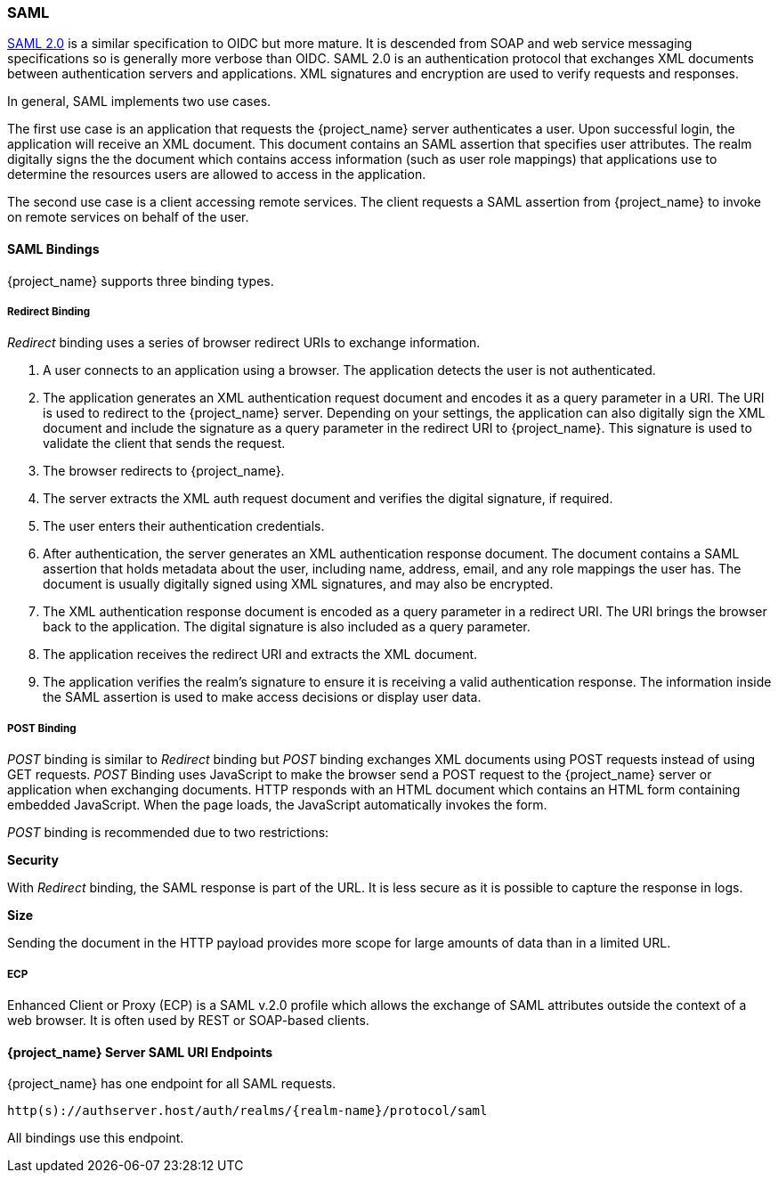 [[_saml]]

=== SAML

link:http://saml.xml.org/saml-specifications[SAML 2.0] is a similar specification to OIDC but more mature.  It is descended from SOAP and web service messaging specifications so is generally more verbose than OIDC.  SAML 2.0 is an authentication protocol that exchanges XML documents between authentication servers and applications.  XML signatures and encryption are used to verify requests and responses.

In general, SAML implements two use cases. 

The first use case is an application that requests the {project_name} server authenticates a user.  Upon successful login, the application will receive an XML document. This document contains an SAML assertion that specifies user attributes. The realm digitally signs the the document which contains access information (such as user role mappings) that applications use to determine the resources users are allowed to access in the application.

The second use case is a client accessing remote services.  The client requests a SAML assertion from {project_name} to invoke on remote services on behalf of the user.

==== SAML Bindings

{project_name} supports three binding types.

===== Redirect Binding

_Redirect_ binding uses a series of browser redirect URIs to exchange information.

. A user connects to an application using a browser. The application detects the user is not authenticated. 
. The application generates an XML authentication request document and encodes it as a query parameter in a URI. The URI is used to redirect to the {project_name} server. Depending on your settings, the application can also digitally sign the XML document and include the signature as a query parameter in the redirect URI to {project_name}.  This signature is used to validate the client that sends the request.
. The browser redirects to {project_name}.  
. The server extracts the XML auth request document and verifies the digital signature, if required.
. The user enters their authentication credentials.
. After authentication, the server generates an XML authentication response document. The document contains a SAML assertion that holds metadata about the user, including name, address, email, and any role mappings the user has.  The document is usually digitally signed using XML signatures, and may also be encrypted.
. The XML authentication response document is encoded as a query parameter in a redirect URI. The URI brings the browser back to the application.  The digital signature is also included as a query parameter.
. The application receives the redirect URI and extracts the XML document.
. The application verifies the realm's signature to ensure it is receiving a valid authentication response.  The information inside the SAML assertion is used to make access decisions or display user data.

===== POST Binding

_POST_ binding is similar to _Redirect_ binding but _POST_ binding exchanges XML documents using POST requests instead of using GET requests. _POST_ Binding uses JavaScript to make the browser send a POST request to the {project_name} server or application when exchanging documents. HTTP responds with an HTML document which contains an HTML form containing embedded JavaScript.  When the page loads, the JavaScript automatically invokes the form.

_POST_ binding is recommended due to two restrictions:

*Security*

With _Redirect_ binding, the SAML response is part of the URL. It is less secure as it is possible to capture the response in logs.

*Size*

Sending the document in the HTTP payload provides more scope for large amounts of data than in a limited URL.

===== ECP

Enhanced Client or Proxy (ECP) is a SAML v.2.0 profile which allows the exchange of SAML attributes outside the context of a web browser. It is often used by REST or SOAP-based clients.

====  {project_name} Server SAML URI Endpoints

{project_name} has one endpoint for all SAML requests.

`http(s)://authserver.host/auth/realms/{realm-name}/protocol/saml`

All bindings use this endpoint.
